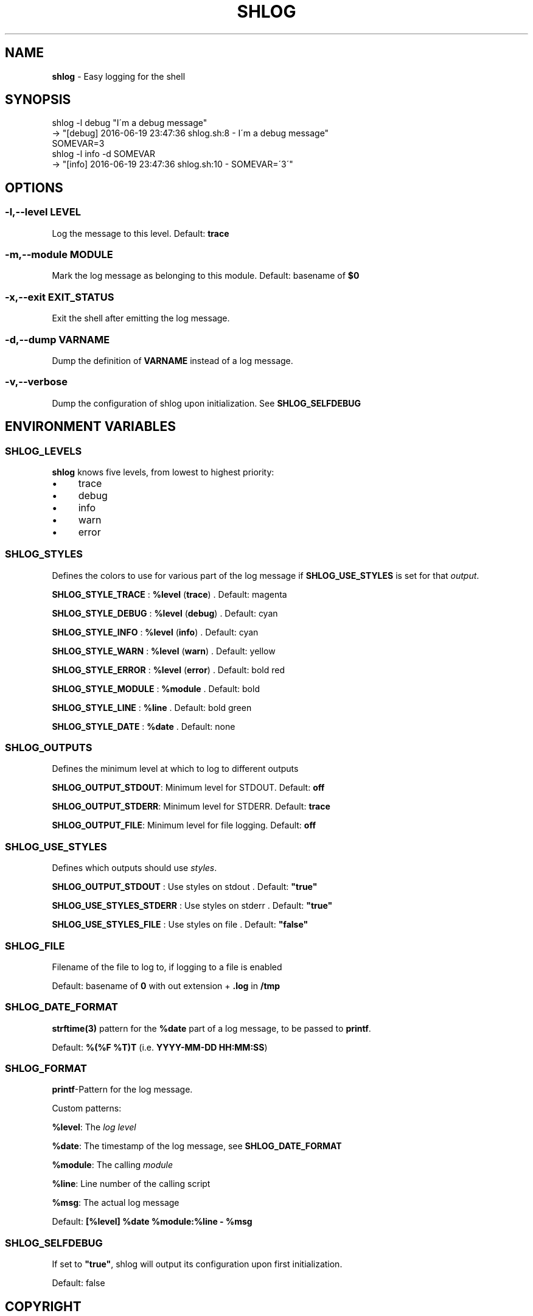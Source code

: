 .\" generated with Ronn/v0.7.3
.\" http://github.com/rtomayko/ronn/tree/0.7.3
.
.TH "SHLOG" "1" "June 2016" "" ""
.
.SH "NAME"
\fBshlog\fR \- Easy logging for the shell
.
.SH "SYNOPSIS"
.
.nf

shlog \-l debug "I\'m a debug message"
\-> "[debug] 2016\-06\-19 23:47:36 shlog\.sh:8 \- I\'m a debug message"
SOMEVAR=3
shlog \-l info \-d SOMEVAR
\-> "[info] 2016\-06\-19 23:47:36 shlog\.sh:10 \- SOMEVAR=\'3\'"
.
.fi
.
.SH "OPTIONS"
.
.SS "\-l,\-\-level LEVEL"
Log the message to this level\. Default: \fBtrace\fR
.
.SS "\-m,\-\-module MODULE"
Mark the log message as belonging to this module\. Default: basename of \fB$0\fR
.
.SS "\-x,\-\-exit EXIT_STATUS"
Exit the shell after emitting the log message\.
.
.SS "\-d,\-\-dump VARNAME"
Dump the definition of \fBVARNAME\fR instead of a log message\.
.
.SS "\-v,\-\-verbose"
Dump the configuration of shlog upon initialization\. See \fI\fBSHLOG_SELFDEBUG\fR\fR
.
.SH "ENVIRONMENT VARIABLES"
.
.SS "SHLOG_LEVELS"
\fBshlog\fR knows five levels, from lowest to highest priority:
.
.IP "\(bu" 4
trace
.
.IP "\(bu" 4
debug
.
.IP "\(bu" 4
info
.
.IP "\(bu" 4
warn
.
.IP "\(bu" 4
error
.
.IP "" 0
.
.SS "SHLOG_STYLES"
Defines the colors to use for various part of the log message if \fI\fBSHLOG_USE_STYLES\fR\fR is set for that \fIoutput\fR\.
.
.P
\fBSHLOG_STYLE_TRACE\fR : \fB%level\fR (\fBtrace\fR) \. Default: magenta
.
.P
\fBSHLOG_STYLE_DEBUG\fR : \fB%level\fR (\fBdebug\fR) \. Default: cyan
.
.P
\fBSHLOG_STYLE_INFO\fR : \fB%level\fR (\fBinfo\fR) \. Default: cyan
.
.P
\fBSHLOG_STYLE_WARN\fR : \fB%level\fR (\fBwarn\fR) \. Default: yellow
.
.P
\fBSHLOG_STYLE_ERROR\fR : \fB%level\fR (\fBerror\fR) \. Default: bold red
.
.P
\fBSHLOG_STYLE_MODULE\fR : \fB%module\fR \. Default: bold
.
.P
\fBSHLOG_STYLE_LINE\fR : \fB%line\fR \. Default: bold green
.
.P
\fBSHLOG_STYLE_DATE\fR : \fB%date\fR \. Default: none
.
.SS "SHLOG_OUTPUTS"
Defines the minimum level at which to log to different outputs
.
.P
\fBSHLOG_OUTPUT_STDOUT\fR: Minimum level for STDOUT\. Default: \fBoff\fR
.
.P
\fBSHLOG_OUTPUT_STDERR\fR: Minimum level for STDERR\. Default: \fBtrace\fR
.
.P
\fBSHLOG_OUTPUT_FILE\fR: Minimum level for file logging\. Default: \fBoff\fR
.
.SS "SHLOG_USE_STYLES"
Defines which outputs should use \fIstyles\fR\.
.
.P
\fBSHLOG_OUTPUT_STDOUT\fR : Use styles on stdout \. Default: \fB"true"\fR
.
.P
\fBSHLOG_USE_STYLES_STDERR\fR : Use styles on stderr \. Default: \fB"true"\fR
.
.P
\fBSHLOG_USE_STYLES_FILE\fR : Use styles on file \. Default: \fB"false"\fR
.
.SS "SHLOG_FILE"
Filename of the file to log to, if logging to a file is enabled
.
.P
Default: basename of \fB0\fR with out extension + \fB\.log\fR in \fB/tmp\fR
.
.SS "SHLOG_DATE_FORMAT"
\fBstrftime(3)\fR pattern for the \fB%date\fR part of a log message, to be passed to \fBprintf\fR\.
.
.P
Default: \fB%(%F %T)T\fR (i\.e\. \fBYYYY\-MM\-DD HH:MM:SS\fR)
.
.SS "SHLOG_FORMAT"
\fBprintf\fR\-Pattern for the log message\.
.
.P
Custom patterns:
.
.P
\fB%level\fR: The \fIlog level\fR
.
.P
\fB%date\fR: The timestamp of the log message, see \fI\fBSHLOG_DATE_FORMAT\fR\fR
.
.P
\fB%module\fR: The calling \fImodule\fR
.
.P
\fB%line\fR: Line number of the calling script
.
.P
\fB%msg\fR: The actual log message
.
.P
Default: \fB[%level] %date %module:%line \- %msg\fR
.
.SS "SHLOG_SELFDEBUG"
If set to \fB"true"\fR, shlog will output its configuration upon first initialization\.
.
.P
Default: false
.
.SH "COPYRIGHT"
The MIT License (MIT)
.
.P
Copyright (c) 2016 Konstantin Baierer
.
.P
Permission is hereby granted, free of charge, to any person obtaining a copy of this software and associated documentation files (the "Software"), to deal in the Software without restriction, including without limitation the rights to use, copy, modify, merge, publish, distribute, sublicense, and/or sell copies of the Software, and to permit persons to whom the Software is furnished to do so, subject to the following conditions:
.
.P
The above copyright notice and this permission notice shall be included in all copies or substantial portions of the Software\.
.
.P
THE SOFTWARE IS PROVIDED "AS IS", WITHOUT WARRANTY OF ANY KIND, EXPRESS OR IMPLIED, INCLUDING BUT NOT LIMITED TO THE WARRANTIES OF MERCHANTABILITY, FITNESS FOR A PARTICULAR PURPOSE AND NONINFRINGEMENT\. IN NO EVENT SHALL THE AUTHORS OR COPYRIGHT HOLDERS BE LIABLE FOR ANY CLAIM, DAMAGES OR OTHER LIABILITY, WHETHER IN AN ACTION OF CONTRACT, TORT OR OTHERWISE, ARISING FROM, OUT OF OR IN CONNECTION WITH THE SOFTWARE OR THE USE OR OTHER DEALINGS IN THE SOFTWARE\.
